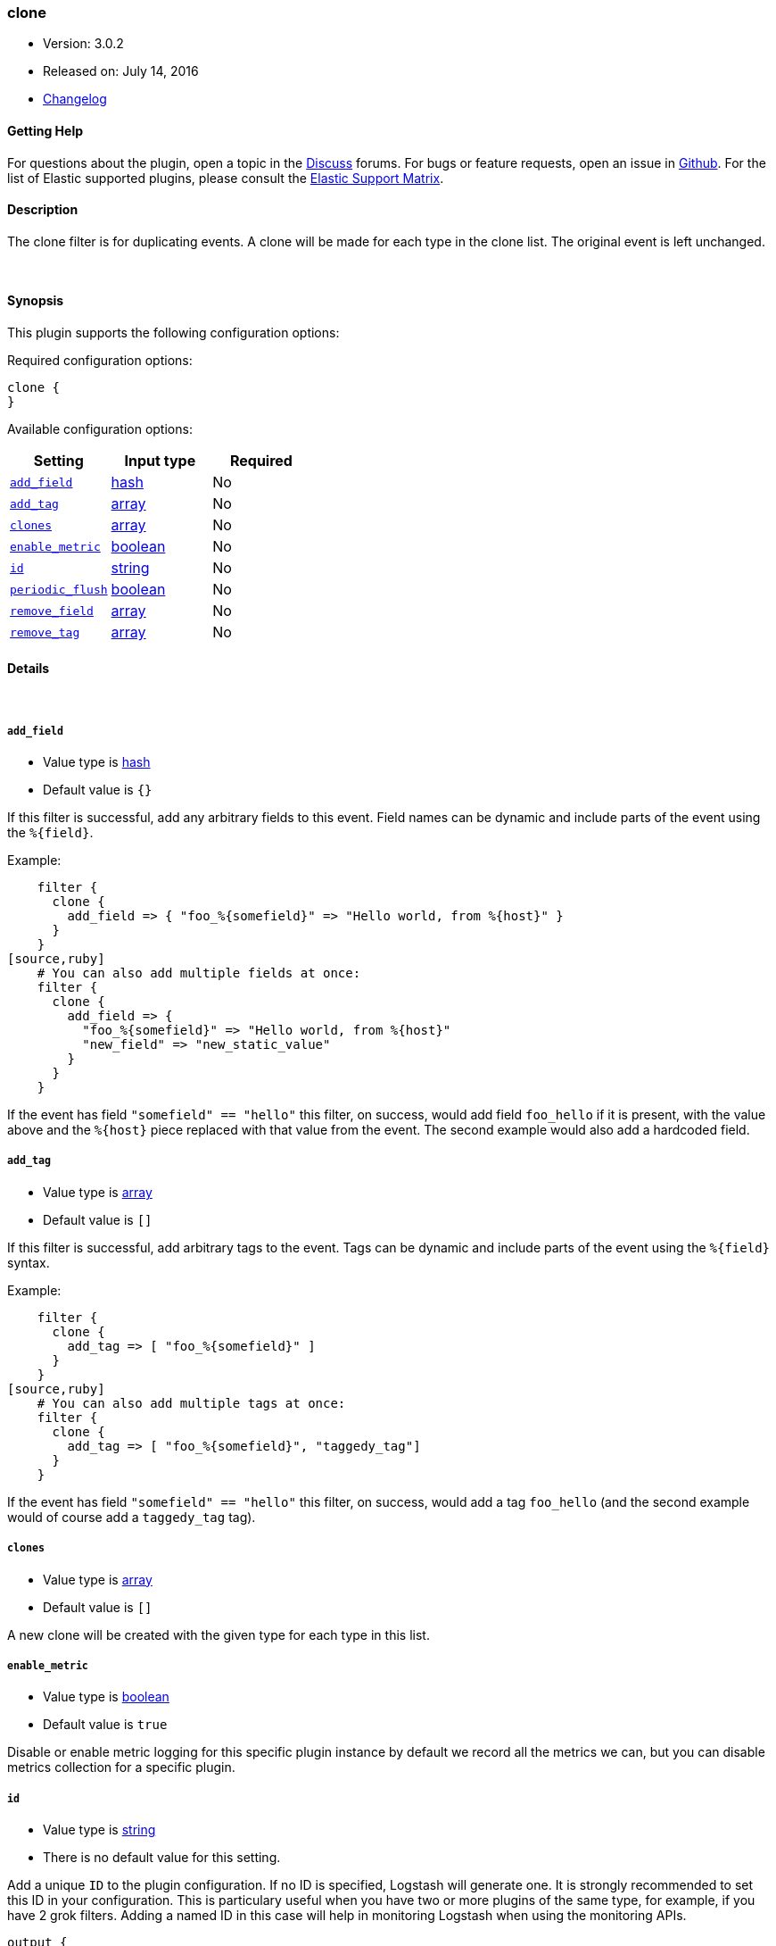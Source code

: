 [[plugins-filters-clone]]
=== clone

* Version: 3.0.2
* Released on: July 14, 2016
* https://github.com/logstash-plugins/logstash-filter-clone/blob/master/CHANGELOG.md#302[Changelog]



==== Getting Help

For questions about the plugin, open a topic in the http://discuss.elastic.co[Discuss] forums. For bugs or feature requests, open an issue in https://github.com/elastic/logstash[Github].
For the list of Elastic supported plugins, please consult the https://www.elastic.co/support/matrix#show_logstash_plugins[Elastic Support Matrix].

==== Description

The clone filter is for duplicating events.
A clone will be made for each type in the clone list.
The original event is left unchanged.

&nbsp;

==== Synopsis

This plugin supports the following configuration options:

Required configuration options:

[source,json]
--------------------------
clone {
}
--------------------------



Available configuration options:

[cols="<,<,<",options="header",]
|=======================================================================
|Setting |Input type|Required
| <<plugins-filters-clone-add_field>> |<<hash,hash>>|No
| <<plugins-filters-clone-add_tag>> |<<array,array>>|No
| <<plugins-filters-clone-clones>> |<<array,array>>|No
| <<plugins-filters-clone-enable_metric>> |<<boolean,boolean>>|No
| <<plugins-filters-clone-id>> |<<string,string>>|No
| <<plugins-filters-clone-periodic_flush>> |<<boolean,boolean>>|No
| <<plugins-filters-clone-remove_field>> |<<array,array>>|No
| <<plugins-filters-clone-remove_tag>> |<<array,array>>|No
|=======================================================================


==== Details

&nbsp;

[[plugins-filters-clone-add_field]]
===== `add_field` 

  * Value type is <<hash,hash>>
  * Default value is `{}`

If this filter is successful, add any arbitrary fields to this event.
Field names can be dynamic and include parts of the event using the `%{field}`.

Example:
[source,ruby]
    filter {
      clone {
        add_field => { "foo_%{somefield}" => "Hello world, from %{host}" }
      }
    }
[source,ruby]
    # You can also add multiple fields at once:
    filter {
      clone {
        add_field => {
          "foo_%{somefield}" => "Hello world, from %{host}"
          "new_field" => "new_static_value"
        }
      }
    }

If the event has field `"somefield" == "hello"` this filter, on success,
would add field `foo_hello` if it is present, with the
value above and the `%{host}` piece replaced with that value from the
event. The second example would also add a hardcoded field.

[[plugins-filters-clone-add_tag]]
===== `add_tag` 

  * Value type is <<array,array>>
  * Default value is `[]`

If this filter is successful, add arbitrary tags to the event.
Tags can be dynamic and include parts of the event using the `%{field}`
syntax.

Example:
[source,ruby]
    filter {
      clone {
        add_tag => [ "foo_%{somefield}" ]
      }
    }
[source,ruby]
    # You can also add multiple tags at once:
    filter {
      clone {
        add_tag => [ "foo_%{somefield}", "taggedy_tag"]
      }
    }

If the event has field `"somefield" == "hello"` this filter, on success,
would add a tag `foo_hello` (and the second example would of course add a `taggedy_tag` tag).

[[plugins-filters-clone-clones]]
===== `clones` 

  * Value type is <<array,array>>
  * Default value is `[]`

A new clone will be created with the given type for each type in this list.

[[plugins-filters-clone-enable_metric]]
===== `enable_metric` 

  * Value type is <<boolean,boolean>>
  * Default value is `true`

Disable or enable metric logging for this specific plugin instance
by default we record all the metrics we can, but you can disable metrics collection
for a specific plugin.

[[plugins-filters-clone-id]]
===== `id` 

  * Value type is <<string,string>>
  * There is no default value for this setting.

Add a unique `ID` to the plugin configuration. If no ID is specified, Logstash will generate one. 
It is strongly recommended to set this ID in your configuration. This is particulary useful 
when you have two or more plugins of the same type, for example, if you have 2 grok filters. 
Adding a named ID in this case will help in monitoring Logstash when using the monitoring APIs.

[source,ruby]
---------------------------------------------------------------------------------------------------
output {
 stdout {
   id => "my_plugin_id"
 }
}
---------------------------------------------------------------------------------------------------


[[plugins-filters-clone-periodic_flush]]
===== `periodic_flush` 

  * Value type is <<boolean,boolean>>
  * Default value is `false`

Call the filter flush method at regular interval.
Optional.

[[plugins-filters-clone-remove_field]]
===== `remove_field` 

  * Value type is <<array,array>>
  * Default value is `[]`

If this filter is successful, remove arbitrary fields from this event.
Fields names can be dynamic and include parts of the event using the %{field}
Example:
[source,ruby]
    filter {
      clone {
        remove_field => [ "foo_%{somefield}" ]
      }
    }
[source,ruby]
    # You can also remove multiple fields at once:
    filter {
      clone {
        remove_field => [ "foo_%{somefield}", "my_extraneous_field" ]
      }
    }

If the event has field `"somefield" == "hello"` this filter, on success,
would remove the field with name `foo_hello` if it is present. The second
example would remove an additional, non-dynamic field.

[[plugins-filters-clone-remove_tag]]
===== `remove_tag` 

  * Value type is <<array,array>>
  * Default value is `[]`

If this filter is successful, remove arbitrary tags from the event.
Tags can be dynamic and include parts of the event using the `%{field}`
syntax.

Example:
[source,ruby]
    filter {
      clone {
        remove_tag => [ "foo_%{somefield}" ]
      }
    }
[source,ruby]
    # You can also remove multiple tags at once:
    filter {
      clone {
        remove_tag => [ "foo_%{somefield}", "sad_unwanted_tag"]
      }
    }

If the event has field `"somefield" == "hello"` this filter, on success,
would remove the tag `foo_hello` if it is present. The second example
would remove a sad, unwanted tag as well.


